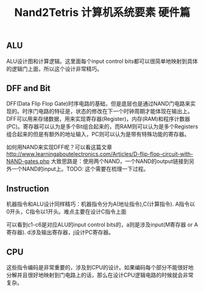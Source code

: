 #+title: Nand2Tetris 计算机系统要素 硬件篇

** ALU
ALU设计图和计算逻辑。这里面每个input control bits都可以很简单地映射到具体的逻辑门上面，所以这个设计非常精巧。

[[../images/nand2tetris-alu-0.png]]

[[../images/nand2tetris-alu-1.png]]

** DFF and Bit
DFF(Data Flip Flop Gate)时序电路的基础，但是底层也是通过NAND门电路来实现的。时序门电路的特征是，状态的修改在下一个时钟周期才能体现在输出上。DFF可以用来存储数据，用来实现寄存器(Register)，内存(RAM)和程序计数器(PC)。寄存器可以认为是多个Bit组合起来的，而RAM则可以认为是多个Registers组合起来的但是有额外的地址输入，PC则可以认为是带有特殊功能的寄存器。

[[../images/nand2tetris-dff.png]]

[[../images/nand2tetris-register.png]]

如何用NAND来实现DFF呢？可以看这篇文章 http://www.learningaboutelectronics.com/Articles/D-flip-flop-circuit-with-NAND-gates.php 大致思路是：使用两个NAND，一个NAND的output链接到另外一个NAND的input上。TODO: 这个需要在梳理一下过程。

** Instruction

机器指令和ALU设计同样精巧：机器指令分为A(地址指令),C(计算指令). A指令以0开头，C指令以1开头。难点主要在设计C指令上面

[[../images/nand2tetris-inst-a.png]] [[../images/nand2tetris-inst-c.png]]

可以看到c1-c6是对应ALU的input control bits的，a则是涉及input(M寄存器 or A寄存器). d涉及输出寄存器，j设计PC寄存器。

[[../images/nand2tetris-inst-cbits.png]] [[../images/nand2tetris-inst-dbits.png]] [[../images/nand2tetris-inst-jbits.png]]

** CPU
这些指令编码是非常重要的，涉及到CPU的设计。如果编码每个部分不能很好地分解并且很好地映射到门电路上的话，那么在设计CPU逻辑电路的时候就会非常复杂。

[[../images/nand2tetris-cpu-0.png]]

[[../images/nand2tetris-cpu-1.png]]
